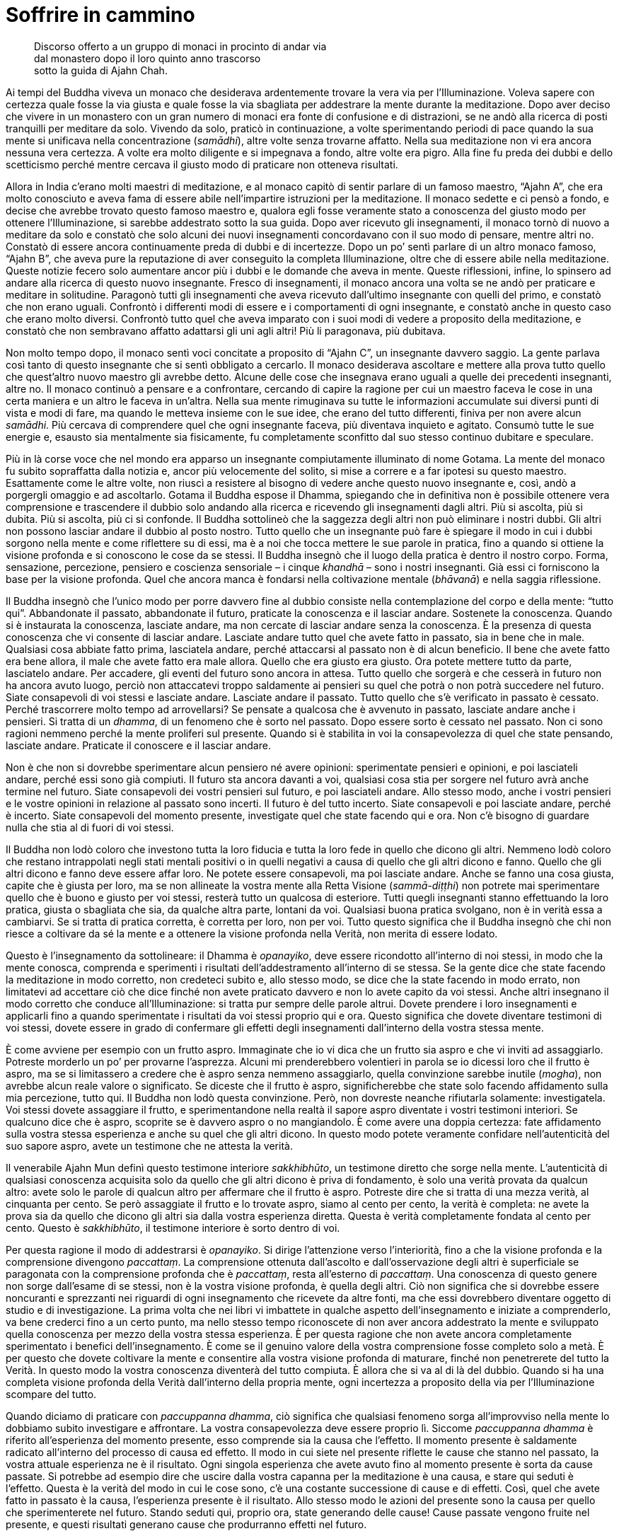 = Soffrire in cammino

____
Discorso offerto a un gruppo di monaci in procinto di andar via +
dal monastero dopo il loro quinto anno trascorso +
sotto la guida di Ajahn Chah.
____

Ai tempi del Buddha viveva un monaco che desiderava ardentemente trovare
la vera via per l’Illuminazione. Voleva sapere con certezza quale fosse
la via giusta e quale fosse la via sbagliata per addestrare la mente
durante la meditazione. Dopo aver deciso che vivere in un monastero con
un gran numero di monaci era fonte di confusione e di distrazioni, se ne
andò alla ricerca di posti tranquilli per meditare da solo. Vivendo da
solo, praticò in continuazione, a volte sperimentando periodi di pace
quando la sua mente si unificava nella concentrazione (_samādhi_), altre
volte senza trovarne affatto. Nella sua meditazione non vi era ancora
nessuna vera certezza. A volte era molto diligente e si impegnava a
fondo, altre volte era pigro. Alla fine fu preda dei dubbi e dello
scetticismo perché mentre cercava il giusto modo di praticare non
otteneva risultati.

Allora in India c’erano molti maestri di meditazione, e al monaco capitò
di sentir parlare di un famoso maestro, “Ajahn A”, che era molto
conosciuto e aveva fama di essere abile nell’impartire istruzioni per la
meditazione. Il monaco sedette e ci pensò a fondo, e decise che avrebbe
trovato questo famoso maestro e, qualora egli fosse veramente stato a
conoscenza del giusto modo per ottenere l’Illuminazione, si sarebbe
addestrato sotto la sua guida. Dopo aver ricevuto gli insegnamenti, il
monaco tornò di nuovo a meditare da solo e constatò che solo alcuni dei
nuovi insegnamenti concordavano con il suo modo di pensare, mentre altri
no. Constatò di essere ancora continuamente preda di dubbi e di
incertezze. Dopo un po’ sentì parlare di un altro monaco famoso, “Ajahn
B”, che aveva pure la reputazione di aver conseguito la completa
Illuminazione, oltre che di essere abile nella meditazione. Queste
notizie fecero solo aumentare ancor più i dubbi e le domande che aveva
in mente. Queste riflessioni, infine, lo spinsero ad andare alla ricerca
di questo nuovo insegnante. Fresco di insegnamenti, il monaco ancora una
volta se ne andò per praticare e meditare in solitudine. Paragonò tutti
gli insegnamenti che aveva ricevuto dall’ultimo insegnante con quelli
del primo, e constatò che non erano uguali. Confrontò i differenti modi
di essere e i comportamenti di ogni insegnante, e constatò anche in
questo caso che erano molto diversi. Confrontò tutto quel che aveva
imparato con i suoi modi di vedere a proposito della meditazione, e
constatò che non sembravano affatto adattarsi gli uni agli altri! Più li
paragonava, più dubitava.

Non molto tempo dopo, il monaco sentì voci concitate a proposito di
“Ajahn C”, un insegnante davvero saggio. La gente parlava così tanto
di questo insegnante che si sentì obbligato a cercarlo. Il monaco
desiderava ascoltare e mettere alla prova tutto quello che quest’altro
nuovo maestro gli avrebbe detto. Alcune delle cose che insegnava erano
uguali a quelle dei precedenti insegnanti, altre no. Il monaco continuò
a pensare e a confrontare, cercando di capire la ragione per cui un
maestro faceva le cose in una certa maniera e un altro le faceva in
un’altra. Nella sua mente rimuginava su tutte le informazioni accumulate
sui diversi punti di vista e modi di fare, ma quando le metteva insieme
con le sue idee, che erano del tutto differenti, finiva per non avere
alcun _samādhi_. Più cercava di comprendere quel che ogni insegnante
faceva, più diventava inquieto e agitato. Consumò tutte le sue energie
e, esausto sia mentalmente sia fisicamente, fu completamente sconfitto
dal suo stesso continuo dubitare e speculare.

Più in là corse voce che nel mondo era apparso un insegnante
compiutamente illuminato di nome Gotama. La mente del monaco fu subito
sopraffatta dalla notizia e, ancor più velocemente del solito, si mise a
correre e a far ipotesi su questo maestro. Esattamente come le altre
volte, non riuscì a resistere al bisogno di vedere anche questo nuovo
insegnante e, così, andò a porgergli omaggio e ad ascoltarlo. Gotama il
Buddha espose il Dhamma, spiegando che in definitiva non è possibile
ottenere vera comprensione e trascendere il dubbio solo andando alla
ricerca e ricevendo gli insegnamenti dagli altri. Più si ascolta, più si
dubita. Più si ascolta, più ci si confonde. Il Buddha sottolineò che la
saggezza degli altri non può eliminare i nostri dubbi. Gli altri non
possono lasciar andare il dubbio al posto nostro. Tutto quello che un
insegnante può fare è spiegare il modo in cui i dubbi sorgono nella
mente e come riflettere su di essi, ma è a noi che tocca mettere le sue
parole in pratica, fino a quando si ottiene la visione profonda e si
conoscono le cose da se stessi. Il Buddha insegnò che il luogo della
pratica è dentro il nostro corpo. Forma, sensazione, percezione,
pensiero e coscienza sensoriale – i cinque _khandhā_ – sono i nostri
insegnanti. Già essi ci forniscono la base per la visione profonda. Quel
che ancora manca è fondarsi nella coltivazione mentale (_bhāvanā_) e
nella saggia riflessione.

Il Buddha insegnò che l’unico modo per porre davvero fine al dubbio
consiste nella contemplazione del corpo e della mente: “tutto qui”.
Abbandonate il passato, abbandonate il futuro, praticate la conoscenza e
il lasciar andare. Sostenete la conoscenza. Quando si è instaurata la
conoscenza, lasciate andare, ma non cercate di lasciar andare senza la
conoscenza. È la presenza di questa conoscenza che vi consente di
lasciar andare. Lasciate andare tutto quel che avete fatto in passato,
sia in bene che in male. Qualsiasi cosa abbiate fatto prima, lasciatela
andare, perché attaccarsi al passato non è di alcun beneficio. Il bene
che avete fatto era bene allora, il male che avete fatto era male
allora. Quello che era giusto era giusto. Ora potete mettere tutto da
parte, lasciatelo andare. Per accadere, gli eventi del futuro sono
ancora in attesa. Tutto quello che sorgerà e che cesserà in futuro non
ha ancora avuto luogo, perciò non attaccatevi troppo saldamente ai
pensieri su quel che potrà o non potrà succedere nel futuro. Siate
consapevoli di voi stessi e lasciate andare. Lasciate andare il passato.
Tutto quello che s’è verificato in passato è cessato. Perché trascorrere
molto tempo ad arrovellarsi? Se pensate a qualcosa che è avvenuto in
passato, lasciate andare anche i pensieri. Si tratta di un _dhamma_, di
un fenomeno che è sorto nel passato. Dopo essere sorto è cessato nel
passato. Non ci sono ragioni nemmeno perché la mente proliferi sul
presente. Quando si è stabilita in voi la consapevolezza di quel che
state pensando, lasciate andare. Praticate il conoscere e il lasciar
andare.

Non è che non si dovrebbe sperimentare alcun pensiero né avere opinioni:
sperimentate pensieri e opinioni, e poi lasciateli andare, perché essi
sono già compiuti. Il futuro sta ancora davanti a voi, qualsiasi cosa
stia per sorgere nel futuro avrà anche termine nel futuro. Siate
consapevoli dei vostri pensieri sul futuro, e poi lasciateli andare.
Allo stesso modo, anche i vostri pensieri e le vostre opinioni in
relazione al passato sono incerti. Il futuro è del tutto incerto. Siate
consapevoli e poi lasciate andare, perché è incerto. Siate consapevoli
del momento presente, investigate quel che state facendo qui e ora. Non
c’è bisogno di guardare nulla che stia al di fuori di voi stessi.

Il Buddha non lodò coloro che investono tutta la loro fiducia e tutta la
loro fede in quello che dicono gli altri. Nemmeno lodò coloro che
restano intrappolati negli stati mentali positivi o in quelli negativi a
causa di quello che gli altri dicono e fanno. Quello che gli altri
dicono e fanno deve essere affar loro. Ne potete essere consapevoli, ma
poi lasciate andare. Anche se fanno una cosa giusta, capite che è giusta
per loro, ma se non allineate la vostra mente alla Retta Visione
(_sammā-diṭṭhi_) non potrete mai sperimentare quello che è buono e
giusto per voi stessi, resterà tutto un qualcosa di esteriore. Tutti
quegli insegnanti stanno effettuando la loro pratica, giusta o sbagliata
che sia, da qualche altra parte, lontani da voi. Qualsiasi buona pratica
svolgano, non è in verità essa a cambiarvi. Se si tratta di pratica
corretta, è corretta per loro, non per voi. Tutto questo significa che
il Buddha insegnò che chi non riesce a coltivare da sé la mente e a
ottenere la visione profonda nella Verità, non merita di essere lodato.

Questo è l’insegnamento da sottolineare: il Dhamma è _opanayiko_, deve
essere ricondotto all’interno di noi stessi, in modo che la mente
conosca, comprenda e sperimenti i risultati dell’addestramento
all’interno di se stessa. Se la gente dice che state facendo la
meditazione in modo corretto, non credeteci subito e, allo stesso modo,
se dice che la state facendo in modo errato, non limitatevi ad accettare
ciò che dice finché non avete praticato davvero e non lo avete capito da
voi stessi. Anche altri insegnano il modo corretto che conduce
all’Illuminazione: si tratta pur sempre delle parole altrui. Dovete
prendere i loro insegnamenti e applicarli fino a quando sperimentate i
risultati da voi stessi proprio qui e ora. Questo significa che dovete
diventare testimoni di voi stessi, dovete essere in grado di confermare
gli effetti degli insegnamenti dall’interno della vostra stessa mente.

È come avviene per esempio con un frutto aspro. Immaginate che io vi
dica che un frutto sia aspro e che vi inviti ad assaggiarlo. Potreste
morderlo un po’ per provarne l’asprezza. Alcuni mi prenderebbero
volentieri in parola se io dicessi loro che il frutto è aspro, ma se si
limitassero a credere che è aspro senza nemmeno assaggiarlo, quella
convinzione sarebbe inutile (_mogha_), non avrebbe alcun reale valore o
significato. Se diceste che il frutto è aspro, significherebbe che state
solo facendo affidamento sulla mia percezione, tutto qui. Il Buddha non
lodò questa convinzione. Però, non dovreste neanche rifiutarla
solamente: investigatela. Voi stessi dovete assaggiare il frutto, e
sperimentandone nella realtà il sapore aspro diventate i vostri
testimoni interiori. Se qualcuno dice che è aspro, scoprite se è davvero
aspro o no mangiandolo. È come avere una doppia certezza: fate
affidamento sulla vostra stessa esperienza e anche su quel che gli altri
dicono. In questo modo potete veramente confidare nell’autenticità del
suo sapore aspro, avete un testimone che ne attesta la verità.

Il venerabile Ajahn Mun definì questo testimone interiore _sakkhibhūto_,
un testimone diretto che sorge nella mente. L’autenticità di qualsiasi
conoscenza acquisita solo da quello che gli altri dicono è priva di
fondamento, è solo una verità provata da qualcun altro: avete solo le
parole di qualcun altro per affermare che il frutto è aspro. Potreste
dire che si tratta di una mezza verità, al cinquanta per cento. Se però
assaggiate il frutto e lo trovate aspro, siamo al cento per cento, la
verità è completa: ne avete la prova sia da quello che dicono gli altri
sia dalla vostra esperienza diretta. Questa è verità completamente
fondata al cento per cento. Questo è _sakkhibhūto_, il testimone
interiore è sorto dentro di voi.

Per questa ragione il modo di addestrarsi è _opanayiko_. Si dirige
l’attenzione verso l’interiorità, fino a che la visione profonda e la
comprensione divengono _paccattaṃ_. La comprensione ottenuta
dall’ascolto e dall’osservazione degli altri è superficiale se
paragonata con la comprensione profonda che è _paccattaṃ_, resta
all’esterno di _paccattaṃ_. Una conoscenza di questo genere non sorge
dall’esame di se stessi, non è la vostra visione profonda, è quella
degli altri. Ciò non significa che si dovrebbe essere noncuranti e
sprezzanti nei riguardi di ogni insegnamento che ricevete da altre
fonti, ma che essi dovrebbero diventare oggetto di studio e di
investigazione. La prima volta che nei libri vi imbattete in qualche
aspetto dell’insegnamento e iniziate a comprenderlo, va bene crederci
fino a un certo punto, ma nello stesso tempo riconoscete di non aver
ancora addestrato la mente e sviluppato quella conoscenza per mezzo
della vostra stessa esperienza. È per questa ragione che non avete
ancora completamente sperimentato i benefici dell’insegnamento. È come
se il genuino valore della vostra comprensione fosse completo solo a
metà. È per questo che dovete coltivare la mente e consentire alla
vostra visione profonda di maturare, finché non penetrerete del tutto la
Verità. In questo modo la vostra conoscenza diventerà del tutto
compiuta. È allora che si va al di là del dubbio. Quando si ha una
completa visione profonda della Verità dall’interno della propria mente,
ogni incertezza a proposito della via per l’Illuminazione scompare del
tutto.

Quando diciamo di praticare con _paccuppanna dhamma_, ciò significa che
qualsiasi fenomeno sorga all’improvviso nella mente lo dobbiamo subito
investigare e affrontare. La vostra consapevolezza deve essere proprio
lì. Siccome _paccuppanna dhamma_ è riferito all’esperienza del momento
presente, esso comprende sia la causa che l’effetto. Il momento presente
è saldamente radicato all’interno del processo di causa ed effetto. Il
modo in cui siete nel presente riflette le cause che stanno nel passato,
la vostra attuale esperienza ne è il risultato. Ogni singola esperienza
che avete avuto fino al momento presente è sorta da cause passate. Si
potrebbe ad esempio dire che uscire dalla vostra capanna per la
meditazione è una causa, e stare qui seduti è l’effetto. Questa è la
verità del modo in cui le cose sono, c’è una costante successione di
cause e di effetti. Così, quel che avete fatto in passato è la causa,
l’esperienza presente è il risultato. Allo stesso modo le azioni del
presente sono la causa per quello che sperimenterete nel futuro. Stando
seduti qui, proprio ora, state generando delle cause! Cause passate
vengono fruite nel presente, e questi risultati generano cause che
produrranno effetti nel futuro.

Quello che il Buddha comprese fu che si deve abbandonare sia il passato
sia il futuro. Quando diciamo “abbandonare”, ciò non significa che
dovete letteralmente sbarazzarvene. Abbandonare significa focalizzare la
vostra consapevolezza e la vostra visione profonda proprio su questo
punto qui, ora, nel momento presente. Proprio qui si saldano assieme
passato e futuro. Il presente è sia il risultato del passato sia la
causa di quel che si trova più avanti, nel futuro. Dovreste perciò
abbandonare tanto la causa quanto l’effetto, e semplicemente dimorare
nel momento presente. Diciamo di abbandonarli, ma si tratta solo di
parole utilizzate per descrivere il modo di addestrare la mente. Sebbene
possiate lasciar andare il vostro attaccamento e abbandonare il passato
e il futuro, il naturale processo di causa ed effetto resta. Lo si
potrebbe definire come un punto a mezza strada, fa già parte del
processo di causa ed effetto. Il Buddha insegnò a osservare il momento
presente, nel quale si vede il continuo processo del sorgere e dello
svanire, seguito da ulteriore sorgere e svanire.

Qualsiasi cosa sorga nel momento presente è impermanente. Lo dico
spesso, ma la maggior parte delle persone non presta molta attenzione.
Sono riluttanti a usare questo semplice e piccolo insegnamento. Tutto
quel che è soggetto a sorgere è impermanente. È incerto. Questo è
veramente il modo più facile e in assoluto il meno complicato per
riflettere sulla Verità. Se non meditate su questo insegnamento, quando
le cose iniziano effettivamente a mostrarsi come incerte e mutevoli, non
sapete come rispondere con saggezza e avete la tendenza ad alterarvi e
agitarvi. Proprio l’investigazione di questa impermanenza vi conduce
alla visione profonda e alla comprensione di quello che è permanente.
Contemplando quel che è incerto, vedete ciò che è certo. Questo è il
modo in cui dovete spiegarlo per far capire alla gente la Verità. Però
c’è la tendenza a non capire e a trascorrere la maggior parte del tempo
smarriti, correndo di qua e di là. Se volete davvero sperimentare la
pace vera, dovete condurre la mente al punto in cui essa diviene del
tutto consapevole del momento presente. Che lì, nella mente, sorga
felicità o sofferenza, insegnate a voi stessi che si tratta di cose
transitorie. La parte della mente la quale rammemora che felicità e
sofferenza sono impermanenti è la saggezza del Buddha che sta dentro
ognuno di voi. Colui che riconosce l’incertezza dei fenomeni è il Dhamma
che sta dentro di voi.

Ciò che è Dhamma è il Buddha, ma la maggior parte delle persone non lo
capisce. Vedono il Dhamma là fuori, da qualche parte, come qualcosa di
esteriore, e il Buddha qui, come un’altra cosa. Se l’occhio della mente
vede tutti i fenomeni condizionati come incerti, allora tutti i problemi
che sorgono dall’attaccarsi alle cose e dall’attribuire a esse
un’importanza eccessiva scompariranno. In qualsiasi modo la guardiate,
questa Verità intrinseca è l’unica cosa davvero certa. Quando lo capite,
la mente invece di aggrapparsi e di attaccarsi, lascia andare. La causa
del problema – l’attaccamento – scompare, facendo sì che la mente
penetri la Verità e si fonda con il Dhamma. Non c’è niente di più
elevato o di più profondo da cercare che non sia la realizzazione di
questa Verità. In questo modo il Dhamma è uguale al Buddha, il Buddha è
uguale al Dhamma.

Questo insegnamento che tutti i fenomeni condizionati sono incerti e
soggetti al cambiamento è il Dhamma. Il Dhamma è l’essenza del Buddha,
non è nient’altro. Lo scopo della coltivazione della consapevolezza per
mezzo della continua recitazione di _Buddho_, _Buddho_ – “Colui che
Conosce” – è vedere questa Verità. Quando la mente si unifica per mezzo
della recitazione di _Buddho_ viene supportato lo sviluppo della visione
profonda nelle Tre Caratteristiche dell’impermanenza (_aniccā_), della
sofferenza (_dukkha_) e del non-sé (_anattā_), e il chiarore della
consapevolezza conduce a vedere le cose come incerte e mutevoli. Se
vedete con chiarezza e direttamente, la mente lascia andare. Perciò,
quando sperimentate un qualsiasi genere di felicità, sapete che è
incerta, e quando sperimentate un qualsiasi genere di sofferenza, sapete
che è incerta allo stesso modo. Se andate a vivere da qualche parte
sperando che sarà meglio di dove già vi trovate, ricordate che non è
sicuro che troviate davvero quello che state cercando. Se pensate che la
cosa migliore sia stare qui, di nuovo, non è sicuro. Proprio questo è il
punto. Con la visione profonda, vedete che tutto è incerto, e perciò
ovunque andiate a praticare non dovrete soffrire. Quando volete stare
qui, ci state. Quando volete andare da qualche altra parte, andate senza
crearvi problemi. Ha termine tutto quel dubitare e vacillare a proposito
di cosa sia giusto fare. È il modo di addestrarsi fissando la
consapevolezza unicamente sul momento presente che pone fine ai dubbi.

Non preoccupatevi perciò del passato o del futuro. Il passato è già
cessato. Qualsiasi cosa sia avvenuta in passato ha già avuto luogo, è
andata, finita. Qualsiasi cosa stia per sorgere nel futuro finirà pure
nel futuro, lasciate andare anche questo. Perché preoccuparsene?
Osservate i fenomeni (_dhamma_) che sorgono nel momento presente e
notate come sono mutevoli e inaffidabili. Quando _Buddho_ maturerà e
penetrerà più a fondo, otterrete una più profonda consapevolezza
dell’essenziale Verità che tutti i fenomeni condizionati sono per natura
impermanenti. È qui che la visione profonda diviene più intensa e
consente alla stabilità e alla tranquillità del _samādhi_ di rafforzarsi
e diventare più raffinata.

_Samādhi_ significa mente ferma e stabile, o mente calma. Ce ne sono due
tipi. Un tipo di calma proviene dalla pratica effettuata in un luogo
tranquillo, dove non ci sono immagini, suoni o altri impatti sensoriali
a disturbarvi. La mente che ha questo tipo di calma non è ancora libera
dalle contaminazioni (_kilesa_).footnote:[_kilesa._ Contaminazione;
inquinante mentale; fattore mentale che oscura e contamina la mente.] Le
contaminazioni sovrastano ancora la mente, ma quando c’è calma durante
il _samādhi_ sono sopite. È come l’acqua stagnante, che è
momentaneamente limpida quando tutto lo sporco e le particelle di
polvere si sono assestate sul fondo. Fino a quando i sedimenti non
vengono smossi, l’acqua resta limpida, ma appena qualcosa la smuove, lo
sporco torna su e l’acqua diventa di nuovo torbida. A voi succede
proprio la stessa cosa. Quando sentite un suono, vedete un’immagine
oppure la mente viene toccata da uno stato mentale, una reazione di
rifiuto rannuvola la mente. Se l’avversione non viene stimolata vi
sentite a vostro agio. Quel sentirsi a proprio agio proviene però
dall’attaccamento e dalle contaminazioni, non dalla saggezza.

Supponiamo ad esempio che vogliate questo registratore. Finché il
desiderio resta inesaudito vi sentite insoddisfatti. Ovviamente, quando
andate fuori a cercarne uno per voi e lo trovate, vi sentite contenti e
soddisfatti, o no? Qualora vi attaccaste alla sensazione di
soddisfazione che è sorta in quanto siete riusciti a ottenere un
registratore, in realtà stareste creando le condizioni per una futura
sofferenza. Creereste condizioni per una futura sofferenza senza esserne
consapevoli. Ciò avviene perché la vostra sensazione di soddisfazione
dipende dal fatto che otteniate un registratore e così, finché non ne
avete uno, sperimentate della sofferenza. Quando acquistate un
registratore siete contenti e soddisfatti. Se però un ladro ve lo
rubasse, quella sensazione di soddisfazione sparirebbe insieme al
registratore, e voi cadreste di nuovo in uno stato di sofferenza. Così
è. Senza un registratore soffrite. Con un registratore siete felici, ma
se per una qualche ragione lo perdete, diventate tristi nuovamente. Va
sempre in questo modo. Questo è ciò che si intende con un _samādhi_ che
dipende da condizioni esterne tranquille. È incerto, come la felicità
sperimentata quando ottenete quel che volete. Quando alla fine avete il
registratore che cercavate, vi sentite benissimo. Qual è però la vera
causa di quella sensazione piacevole? Sorge perché il vostro desiderio è
stato soddisfatto. Questo è tutto. È tanto profonda quanto la felicità
che può raggiungere. È una felicità condizionata dalle contaminazioni
che controllano la mente. Di questo non siete nemmeno consapevoli. In
qualsiasi momento può arrivare qualcuno che vi ruba il registratore e vi
fa ricadere nella sofferenza.

Questo tipo di _samādhi_ vi garantisce perciò solo una serenità
temporanea. Dovete contemplare la natura della calma che sorge dalla
meditazione di tranquillità (_samatha_)footnote:[_samatha._ Calma
concentrata, tranquillità.] per capire del tutto la verità della
questione. Quel registratore che ottenete o qualsiasi altra cosa
possediate è destinata a deteriorarsi, a disgregarsi e infine a
scomparire. Avete qualcosa da perdere perché avete ottenuto un
registratore. Se non possedete un registratore, non lo potete perdere.
Nascita e morte sono la stessa cosa. Siccome c’è stata una nascita ci
deve essere l’esperienza della morte. Se non nasce nulla, non c’è nulla
che muore. Tutta quella gente che muore, deve pur essere nata, chi non
nasce non deve morire. Così stanno le cose. Essere in grado di
riflettere in questo modo significa che appena acquistate quel
registratore siete consapevoli della sua impermanenza: un giorno si
romperà o verrà rubato, e alla fine dovrà inevitabilmente cadere a pezzi
e disintegrarsi del tutto. Vedete la verità con saggezza, e comprendete
che la vera natura di quel registratore è impermanente. Se il
registratore si rompe o viene rubato davvero, si tratta solo di
manifestazioni dell’impermanenza. Se riuscite a vedere le cose nel modo
corretto, sarete in grado di usare il registratore senza soffrire.

Potete paragonare tutto questo a quando nella vita laica si avviano
degli affari. Se all’inizio avete bisogno di un prestito dalla banca per
cominciare l’attività, iniziate subito a sentirvi tesi. Soffrite perché
volete i soldi di qualcun altro. Cercare denaro è sia difficile sia
faticoso e così soffrite fino a quando riuscite a racimolarne un po’. Il
giorno che riuscite a ottenere il prestito dalla banca vi sembra
ovviamente di toccare la luna, ma quest’euforia non dura che poche ore,
perché in pochissimo tempo gli interessi sul prestito iniziano a
mangiarsi tutti i vostri guadagni. Con la stessa velocità di quando si
alza un dito, ecco che i vostri soldi sono drenati verso la banca per il
pagamento degli interessi. Non riuscite neanche a crederci! Ed eccovi
lì, seduti, a soffrire di nuovo. Riuscite a capirlo? Perché succede
questo? Quando non avevate denaro, soffrivate. Quando alla fine ne avete
ricevuto un po’ pensate che i vostri problemi siano finiti, ma subito
gli interessi iniziano a mangiarsi i vostri fondi e voi soffrite ancora
di più. Così è.

Il Buddha insegnò che per praticare con queste cose bisogna osservare il
momento presente, e sviluppare la visione profonda nella natura
transitoria del corpo e della mente per vedere la Verità del Dhamma: che
i fenomeni condizionati semplicemente sorgono e svaniscono, nulla di
più. È la natura del corpo e della mente a essere in questo modo, e per
queste ragioni non bisogna attaccarsi o aggrapparsi con saldezza a essi.
Se si ha visione profonda dentro queste cose, il risultato è che sorge
la pace. Questa è una pace che proviene dal lasciar andare le
contaminazioni, sorge assieme al sorgere della saggezza. Che cosa causa
il sorgere della saggezza? Essa proviene dalla contemplazione delle Tre
Caratteristiche dell’impermanenza, della sofferenza e del non-sé, e ciò
conduce alla visione profonda nella Verità del modo in cui sono le cose.
Dovete vedere nella vostra mente la Verità con chiarezza e
inequivocabilmente. È l’unica maniera per ottenere davvero la saggezza.
Ci deve essere chiara visione continuamente. Vedete da voi stessi che
tutti gli oggetti mentali e gli stati mentali (_ārammaṇa_) che sorgono
nella coscienza svaniscono, e che dopo questa cessazione ne sorgono
altri. Dopo questo ulteriore sorgere c’è ulteriore cessazione. Se ancora
avete degli attaccamenti, la sofferenza deve sorgere di momento in
momento. Se invece state lasciando andare, non create alcuna sofferenza.
La mente che vede con chiarezza l’impermanenza dei fenomeni, questo
s’intende con _sakkhibhūto_, il testimone interiore. La mente è così
saldamente assorta nella contemplazione che la visione profonda si
sostiene da sé. È per questo che tutti gli insegnamenti e tutta la
saggezza che ricevete dagli altri possono essere accettati solo come
verità parziali.

Una volta il Buddha tenne un discorso a un gruppo di monaci e poi chiese
al venerabile Sāriputta, che stava ascoltando: « Sāriputta, credi a
quello che ti ho insegnato? » E Sāriputta: « Non ci credo ancora,
_bhante_. »footnote:[_bhante._ Epiteto, “venerabile signore”; viene
spesso utilizzato quando ci si rivolge a un monaco buddhista.] Il Buddha
fu soddisfatto di questa risposta e continuò: « Bene, Sāriputta. Non
dovresti credere con troppa facilità ad alcun insegnamento degli altri.
Un saggio deve contemplare tutto quello che sente con accuratezza prima
di accettarlo completamente. Prima di tutto dovresti portare con te
questo insegnamento e contemplarlo. » Sebbene avesse ricevuto un
insegnamento dal Buddha stesso, il venerabile Sāriputta non credette
immediatamente a ogni parola. Faceva attenzione al retto modo di
addestrare la sua mente, portava gli insegnamenti con sé al fine di
investigarli ulteriormente. L’Insegnamento lo avrebbe accettato se, dopo
aver riflettuto sulla spiegazione della Verità offerta dal Buddha,
avesse constatato che essa stimolava il sorgere della saggezza e che la
visione profonda rasserenava la sua mente e la unificava con il Dhamma,
con la Verità. La comprensione che sorgeva doveva far sì che il Dhamma
si fissasse nella sua mente. Doveva accordarsi con la Verità del modo in
cui le cose sono. Il Buddha insegnò ai suoi discepoli ad accettare un
elemento di Dhamma solo se vedevano che esso – in base all’esperienza e
alla comprensione sia propria che altrui, e in linea con il modo in cui
sono realmente le cose – non poteva essere messo in dubbio.

Alla fine l’importante è solo investigare la Verità. Non c’è bisogno di
guardare molto lontano, basta osservare che cosa sta avvenendo nel
momento presente. Osservate che cosa sta succedendo nella vostra mente.
Lasciate andare il passato. Lasciate andare il futuro. Siate consapevoli
solo del momento presente, e la saggezza sorgerà dall’investigazione e
dal vedere con chiarezza le caratteristiche dell’impermanenza, della
sofferenza e del non-sé. Se state camminando vedete che è impermanente,
se state seduti vedete che è impermanente, se siete distesi vedete che è
impermanente: qualsiasi cosa stiate facendo, queste caratteristiche si
manifestano in continuazione, perché questo è il modo in cui le cose
sono. Non cambia mai. Se coltivate la visione profonda fino a quando la
vostra visione delle cose è completamente e incrollabilmente in linea
con questa Verità, sarete a vostro agio con il mondo.

Porterà davvero serenità andare a vivere lassù, da qualche parte da soli
sulle montagne? Si tratta di un tipo di pace soltanto temporanea. Quando
sperimenterete più volte la fame e il corpo sentirà la mancanza del
nutrimento al quale è abituato, inizierete a stancarvi pure di questa
esperienza. Il corpo urlerà reclamando le sue vitamine, ma la gente che
vive sulle montagne e che vi offre il cibo in elemosina non sa poi molto
della giusta quantità di vitamine necessaria per una dieta equilibrata.
Probabilmente alla fine scenderete dalle montagne e tornerete qui in
monastero. Se vivrete a Bangkok forse vi lamenterete che la gente offre
troppo cibo e che starci è un peso, che comporta un sacco di fastidi, e
magari deciderete che è meglio andare a vivere in solitudine da qualche
parte nella foresta. In verità siete piuttosto sciocchi se pensate che
vivere da soli vi procuri sofferenza. Se pensate che vivere in una
comunità con tanta gente significhi molta sofferenza, siete ugualmente
sciocchi. È come lo sterco di gallina. Se state camminando per conto
vostro e avete con voi dello sterco di gallina, puzza. Se c’è un gruppo
di persone che se ne va in giro con dello sterco di gallina, puzza
ugualmente. Continuare a trascinarsi dietro ciò che è marcio e putrido
può diventare un’abitudine. Questo avviene perché avete ancora errata
visione. Chi però ha Retta Visione, sebbene possa avere assolutamente
ragione quando pensa che vivere in una grande comunità non dia molta
serenità, potrebbe essere comunque in grado di ricavare molta saggezza
dalla sua esperienza.

Per quanto mi concerne, insegnare a un gran numero di monaci, monache e
laici è stato fonte di saggezza. In passato erano pochi i monaci che
vivevano con me. Quando però iniziarono a venirmi a trovare più laici e
la comunità di monaci e monache crebbe, fui esposto a molti più problemi
perché ognuno aveva i propri pensieri, le proprie opinioni ed
esperienze. La mia pazienza, la mia sopportazione e la mia tolleranza
maturarono e si rafforzarono come se fossero condotte fino ai loro
stessi limiti. Se continuate a riflettere, tutte le esperienze di questo
genere vi possono essere di beneficio, ma se non comprendete la Verità
del modo in cui sono le cose, all’inizio potreste pensare che è meglio
vivere da soli. Poi, dopo un po’, potreste annoiarvi e pensare che è
meglio vivere in una grande comunità. Oppure, ritenere che l’ideale sia
stare in un posto nel quale viene offerto solo poco cibo. Potreste anche
decidere che la cosa migliore di tutte sia avere a disposizione cibo in
abbondanza e che poco cibo non vada bene affatto, o anche cambiare idea
di nuovo e arrivare alla conclusione che troppo cibo è una brutta cosa.
Alla fine, la maggior parte della gente non fa altro che restare
intrappolata in punti di vista e opinioni perché non ha abbastanza
saggezza per decidere da sé.

Cercate perciò di vedere l’incertezza delle cose. Se vi trovate in una
grande comunità, è incerto. Se state vivendo con poche persone, anche
questa non è una cosa sicura. Non attaccatevi, non aggrappatevi a
opinioni riguardanti il modo in cui sono le cose. Sforzatevi di essere
consapevoli del momento presente. Investigate il corpo, penetrando
all’interno di esso sempre più in profondità. Il Buddha insegnò ai
monaci e alle monache a trovare un posto nel quale si sarebbero sentiti
a proprio agio. E lì, dove il cibo è idoneo, dove si può stare in
compagnia di amici spirituali praticanti
(_kalyāṇamitta_)footnote:[_kalyāṇamitta._ Amico spirituale, maestro che
consiglia o insegna il Dhamma.] e alloggiare adeguatamente, vivere e
addestrarsi. Però, è in realtà difficile trovare un posto nel quale
tutte queste cose si realizzino e si adattino alle nostre necessità.
Così, nel contempo, Egli insegnò che ovunque si vada a vivere è
possibile andare incontro a disagi e dover tollerare cose che non ci
piacciono. Ad esempio, quanto è confortevole questo monastero? Se i
laici lo rendessero veramente confortevole, a cosa somiglierebbe? Se
tutti i giorni fossero al vostro servizio per portarvi bevande calde o
fresche a seconda dei vostri desideri, e anche tutti i dolciumi che
riuscite a mangiare. Se fossero sempre gentili e vi lodassero in
continuazione, dicendo solo e sempre cose belle. È questo che significa
avere un buon sostegno da parte dei laici, vero? Ad alcuni monaci e ad
alcune monache piace che così vadano le cose: « I laici sono davvero
magnifici, qui ci si sente a proprio agio e si sta veramente bene. » In
pochissimo tempo tutto l’addestramento alla consapevolezza e alla
visione profonda morirebbe. È così che succede.

Quel che è veramente confortevole e adatto alla meditazione può
significare cose differenti per persone diverse, ma quando sapete come
rendere la vostra mente soddisfatta di quel che avete, allora ovunque
andiate siete a vostro agio. Se dovete stare da qualche parte che forse
non corrisponde al luogo che preferite, sapete comunque come esserne
soddisfatti perché è lì che vi addestrate. Se arriva il momento di
andare da qualche altra parte, allora siete contenti di andare. Non
avete alcuna preoccupazione per queste cose esteriori. Se non si sa
molto, le cose possono essere difficili. Se si sa troppo, anche questo
può farvi soffrire molto. Tutto può essere fonte di disagio e di
sofferenza. Finché non avrete visione profonda sarete continuamente
catturati dagli stati mentali di soddisfazione e di insoddisfazione
causati dalle condizioni attorno a voi, e potenzialmente ogni minima
cosa potrà causarvi sofferenza. Ovunque andiate, il significato
dell’insegnamento del Buddha resta corretto, ma è il Dhamma che sta
nella vostra mente a non essere ancora corretto. Dove andrete mai per
trovare le condizioni giuste per praticare? Forse questo o quel monaco
ha capito bene e lavora davvero sodo con la pratica di meditazione, e
appena il pasto è terminato si affretta ad andarsene a meditare. Tutto
quel che fa è praticare per sviluppare il _samādhi_. Si impegna
veramente e con serietà. O forse non così tanto. Non è possibile saperlo
davvero. Se praticate sinceramente e con tutto il cuore, è certo che
raggiungerete la pace mentale. Se gli altri addestrano se stessi
realmente con dedizione e sincerità, perché non sono ancora sereni? Qui
sta la verità della questione. Alla fine, il fatto che non siano sereni
mostra che dopo tutto non praticano poi tanto seriamente.

Quando riflettiamo sull’addestramento nel _samādhi_, è importante
comprendere che virtù (_sīla_), concentrazione (_samādhi_) e saggezza
(_paññā_) sono tutte quante le radici essenziali che supportano il
tutto. Si sostengono a vicenda, e ognuna di esse gioca un ruolo
indispensabile. Sono strumenti necessari per il progresso della
meditazione, ma spetta a ognuno di noi individuare l’abile modo di usare
questi strumenti. Chi ha molta saggezza può ottenere facilmente la
visione profonda. Altri che hanno poca saggezza possono ottenere la
visione profonda con difficoltà. Quelli che di saggezza non ne hanno
affatto non otterranno alcuna visione profonda. Due persone diverse
potrebbero coltivare la mente nello stesso modo, che però riescano o
meno a ottenere la visione profonda nel Dhamma dipende dalla quantità di
saggezza di ognuno di loro. Se andate a osservare maestri diversi e ad
addestrarvi con loro, dovete usare la saggezza per collocare nella
giusta prospettiva quel che vedete. Com’è che fa questo _ajahn_? Qual è
il modo di insegnare di quell’altro _ajahn_? Li osservate da vicino, ma
questo è tutto, non si va oltre. Si tratta solo di osservare in
superficie comportamenti e modi di fare le cose. Se osservate solo a
questo livello non smetterete mai di dubitare. Perché quell’insegnante
fa così? Perché questo insegnante fa cosà? Se in quel monastero
l’insegnante tiene molti discorsi di Dhamma, perché in questo monastero
ne offre così pochi? In quell’altro monastero ancora l’insegnante
addirittura non tiene alcun discorso! Se la mente prolifera senza fine
in paragoni e ipotesi sui vari maestri è solo follia. Finite unicamente
per invischiarvi in un gran pasticcio. Dovete rivolgere la vostra
attenzione verso l’interiorità e coltivare la mente da voi stessi. La
cosa corretta da fare è focalizzarsi interiormente proprio sul vostro
addestramento, perché è così che si sviluppa la Retta Pratica
(_sammā-paṭipadā_). Osservate i vari maestri e imparate dai loro esempi,
ma poi dovete farlo da voi. Se contemplate a questo livello più sottile,
tutti i dubbi cesseranno.

C’era un monaco anziano che non trascorreva molto tempo a pensare e a
riflettere sulle cose. Non attribuiva molta importanza ai pensieri sul
passato o sul futuro perché non intendeva consentire alla sua attenzione
di allontanarsi dalla mente stessa. Osservava intensamente quello che
sorgeva nella sua consapevolezza nel momento presente. Osservando gli
atteggiamenti mutevoli e le differenti reazioni della mente a quel che
sperimentava, non attribuiva importanza né agli uni né alle altre, e
ripeteva a se stesso questo insegnamento: « È incerto. » « Non è una
cosa sicura. » Potete insegnare a voi stessi a vedere l’impermanenza in
questa maniera, non ci vorrà molto prima che otteniate la visione
profonda nel Dhamma.

Non è infatti necessario correre dietro alle proliferazioni mentali. Ci
si muove all’interno di un circuito chiuso, si gira in tondo. La mente
lavora in questo modo. È _saṃsāra-vaṭṭa_, il ciclo senza fine della
nascita e della morte. La mente ne è completamente avvolta. Se cercaste
di inseguire la mente mentre gira in tondo, ce la fareste a
raggiungerla? Si muove così velocemente! Riuscireste anche solo a stare
al passo con essa? Provate a rincorrerla e vedete cosa succede. Quel che
dovete fare è restare fermi in un punto, e lasciare che la mente giri
per conto suo in questo circuito. Immaginate che la mente sia un
bambolotto meccanico in grado di andarsene in giro. Se iniziasse a
correre sempre di più fino a raggiungere la massima velocità, non
sareste in grado di correre tanto da stare al passo. In realtà, però,
non c’è bisogno di correre da nessuna parte. Potete limitarvi a restare
fermi in un posto e lasciare che sia il bambolotto a correre. Se restate
fermi al centro del circuito senza corrergli dietro, riuscite a vedere
il bambolotto tutte le volte che vi supera e completa un giro. Se
infatti tentate di corrergli dietro, quanto più cercate di inseguirlo e
di acchiapparlo, tanto più sarà in grado di schivarvi.

Per quanto concerne il _tudong_, incoraggio e nello stesso tempo
scoraggio i monaci ad andarci. Se il praticante ha già un po’ di
saggezza sul modo di addestrarsi, allora non ci sono problemi. Un monaco
che conoscevo non considerava necessario andare in _tudong_ nella
foresta, non pensava che il _tudong_ implicasse viaggiare in un qualche
posto. Dopo averci pensato, decise di restare ad addestrarsi in
monastero, facendo voto di intraprendere tre delle pratiche _dhutaṅga_ e
di mantenerle rigorosamente senza andare da nessuna parte. Sentiva che
non era necessario stancarsi camminando a lungo, portandosi a tracolla
il peso della sua ciotola, delle vesti e delle altre cose
indispensabili. Anche la sua scelta era giusta. Se però il desiderio di
vagare per colline e foreste in _tudong_ è forte, non la si trova molto
soddisfacente. Alla fine, se si ha chiara percezione della Verità delle
cose, basta ascoltare una parola d’insegnamento ed essa vi condurrà a
una penetrante visione profonda.

Posso offrirvi un altro esempio. Un giovane novizio che ho incontrato
una volta voleva praticare del tutto solo in un luogo di cremazione.
Siccome era poco più di un bambino, un adolescente appena, ero piuttosto
preoccupato del suo benessere e lo tenevo d’occhio per vedere come
andavano le cose. La mattina seguente sarebbe andato a fare la questua e
poi avrebbe portato lì il suo cibo, dove avrebbe consumato il suo pasto
in solitudine, attorniato dalle fosse in cui erano stati sepolti i
cadaveri che non erano stati arsi. Tutte le notti avrebbe dormito
completamente solo accanto ai resti dei defunti. Dopo essere stato nelle
vicinanze per circa una settimana, sono andato a controllare e a vedere
di persona come stava. Dall’esterno pareva essere a proprio agio. Gli
chiesi: « Allora non hai paura a stare qui? » « No, non ne ho », mi
rispose. « Com’è che non hai paura? » « Mi sembra improbabile che qui ci
sia qualcosa di cui avere paura. » Tutto quello di cui c’era bisogno era
questa semplice riflessione, e la mente smetteva di proliferare. Quel
novizio non aveva bisogno di pensare a cose che gli avrebbero solo
complicato la vita. Aveva una “cura” immediata. La sua paura svanì.
Dovreste cercare di meditare in questo modo.

Dico che qualsiasi cosa stiate facendo, se sostenete la consapevolezza
senza arrendervi, in piedi, camminando, che arriviate o che ve ne
andiate, il vostro _samādhi_ non degraderà. Non regredirà. Se c’è troppo
cibo dite che è sofferenza, che è solo un fastidio. Come mai tutta
questa agitazione? Se ce n’è troppo, prendetene solo un po’ e lasciate
il resto a qualcun altro. Perché lo fate diventare un problema così
grande? Questo non porta serenità. Cos’è che non porta serenità?
Prendetene una piccola porzione e date via il resto. Se però siete
attaccati al cibo e vi sentite male a rinunciare in favore degli altri,
allora è ovvio che trovate difficili le cose. Se siete esigenti e volete
mangiare un po’ di questo e un po’ di quello, ma non tanto di
quell’altro ancora, vedrete che alla fine avrete preso così tanto cibo
da riempire la ciotola fino al punto che nulla più avrà comunque un buon
sapore. E così vi succede di attaccarvi all’opinione che è una
distrazione e un problema quando viene offerto molto cibo. Perché essere
distratti e agitati? Siete voi a consentire a voi stessi di agitarvi per
il cibo. Forse che il cibo stesso si distrae e si agita? È ridicolo. Vi
state agitando tutti per nulla.

Quando c’è molta gente che viene in monastero, dite che è un disturbo.
Dov’è il disturbo? In realtà, se la routine quotidiana e l’addestramento
abituale vengono rispettati, è piuttosto semplice. Non dovete farne un
grosso problema: andate a fare la questua, tornate indietro e mangiate,
svolgete tutte le attività e le faccende che è necessario sbrigare
addestrando voi stessi con consapevolezza, e andate avanti. Fate in modo
di essere certi di non tralasciare qualche aspetto della routine
monastica. Quando recitate i canti della sera, la coltivazione della
consapevolezza viene davvero meno? Se il solo eseguire i canti del
mattino e quelli della sera fa andare in pezzi la vostra meditazione,
questo significa che, comunque, non avete proprio imparato a meditare.
Prostrarsi, cantare le lodi del Buddha, del Dhamma e del Saṅgha durante
gli incontri giornalieri, come pure qualsiasi altra cosa facciate, sono
tutte quante attività estremamente salutari. Come possono essere la
causa della degenerazione del vostro _samādhi_? Se pensate che andare
agli incontri giornalieri sia una distrazione, questa cosa osservatela
di nuovo. Non sono gli incontri a rappresentare una distrazione e a
essere sgradevoli, siete voi. Se consentite a pensieri non salutari di
agitarvi, allora tutto diventa una distrazione e una cosa sgradevole.
Anche se non andate agli incontri, finirete comunque per essere
distratti e agitati.

Dovete imparare come riflettere con saggezza e come conservare uno stato
mentale salutare. Tutti vengono catturati da questi stati mentali di
confusione e di agitazione, soprattutto chi ha cominciato da poco
l’addestramento. Quello che in realtà avviene, è che permettete alla
vostra mente di uscire all’esterno, di interferire con tutte queste cose
e di agitarsi. Quando venite ad addestrarvi in una comunità monastica,
limitatevi a prendere la decisione di restarci e di continuare a
praticare. Se gli altri si addestrano nel modo giusto o nel modo
sbagliato è affar loro. Continuate a impegnarvi nell’addestramento,
seguite i parametri monastici e aiutatevi reciprocamente con consigli
utili. Tutti coloro che non sono contenti di addestrarsi qui sono liberi
di andare altrove. Se volete restare qui, andate avanti e continuate a
praticare.

Sulla comunità ha un effetto estremamente benefico il fatto che nel
gruppo ci sia un monaco riservato e che si addestra con saldezza. Gli
altri monaci che gli stanno intorno inizieranno a notarlo e a prendere
esempio dal suo buon comportamento. Lo osserveranno e si chiederanno
come riesca a conservare una sensazione di benessere e di serenità
mentre si addestra alla consapevolezza. Il buon esempio offerto da quel
monaco è una delle cose più benefiche che egli possa fare per gli altri.
I giovani componenti della comunità monastica, addestrandosi con una
routine giornaliera e continuando a osservare le regole sul modo in cui
vanno fatte le cose, devono seguire la guida dei monaci più anziani e
continuare a impegnarsi nella routine. Quale che sia l’attività che
state svolgendo, quando è tempo di interromperla, interrompetela. Dite
cose appropriate e utili, e addestrate voi stessi ad astenervi da parole
inappropriate e dannose. Non consentite a questo genere di parole di
sgusciare fuori. Non c’è bisogno di prendere una gran quantità di cibo
al momento del pasto. Prendete solo poche cose e lasciate il resto.
Quando vedete che c’è molto cibo, la tendenza è a indulgere e cominciare
a scegliere un po’ di questo e a provare un po’ di quello, e così si
finisce col mangiare tutto quello che è stato offerto. « _Ajahn_, per
favore prendi un po’ di questo. » « Per favore, venerabile, prendi un
po’ di quello. » Quando sentite che vi invitano in questo modo, se non
state attenti la mente si agiterà. La cosa da fare è lasciar andare.
Perché farsi coinvolgere? Voi pensate che sia il cibo ad agitarvi, ma la
vera radice del problema sta nel fatto che lasciate uscire la mente
all’esterno e che essa resta invischiata nel cibo. Se riuscite a
riflettere e a capirlo, ciò dovrebbe semplificarvi molto la vita. Il
problema è che non avete sufficiente saggezza. Non avete sufficiente
visione profonda per vedere come funziona il processo di causa ed
effetto.

In realtà, quando in passato capitava che fossi in cammino, se era
indispensabile ero pronto a fermarmi nel monastero di un villaggio o di
una città.footnote:[In genere in Thailandia i monaci che vivono nel
monastero di un villaggio o di una città trascorrono più tempo studiando
la lingua pāli e i testi buddhisti piuttosto che addestrandosi nelle
regole della disciplina o nella meditazione, che sono invece più
praticate nella Tradizione della Foresta.] Durante i vostri viaggi,
quando siete soli e dovete attraversare varie comunità monastiche con
differenti standard di addestramento e di disciplina, recitate questi
versi sia per protezione sia come guida per la riflessione: _suddhi
asuddhi paccattaṃ_, la purezza o la non purezza della propria virtù
ognuno la conosce da sé. Potreste finire per dover fare affidamento
unicamente sulla vostra stessa integrità.

Quando state viaggiando in posti nei quali non siete mai stati in
precedenza, potreste trovarvi nella necessità di scegliere dove
trascorrere la notte. Il Buddha insegnò che i monaci e le monache
dovrebbero vivere in luoghi sereni. Perciò, basandovi su quel che avete
a disposizione, dovreste cercare un posto tranquillo per restarvi e
meditare. Se non riuscite a trovare un posto davvero tranquillo, potete,
in seconda istanza, almeno trovarne uno nel quale siate in grado di
essere sereni interiormente. Se per un qualche motivo è necessario
rimanere in un posto, dovete imparare come viverci serenamente, senza
consentire alla brama (_taṇhā_) di sopraffare la mente. Se poi decidete
di andarvene da quel monastero o da quella foresta, non andatevene per
brama. Allo stesso modo, se restate da qualche parte, non restate per
brama. Comprendete ciò che motiva i vostri pensieri e le vostre azioni.
È vero che il Buddha raccomandò ai monaci di condurre uno stile di vita
e di vivere in situazioni che favoriscano la tranquillità e che siano
adatte alla meditazione. Come affronterete le situazioni in cui un posto
tranquillo non riuscite a trovarlo? Alla fine tutto questo potrebbe solo
farvi diventare matti. Dove andrete? Restate proprio lì, dove vi
trovate. Rimanete fermi e imparate a vivere in pace. Addestrate voi
stessi finché siete in grado di restare e di meditare nel posto in cui
vi trovate. Il Buddha insegnò che dovreste conoscere e comprendere il
tempo giusto e il luogo opportuno sulla base delle condizioni concrete.
Non incoraggiò i monaci e la monache a vagare ovunque senza scopo
alcuno. Raccomandò indubbiamente di trovare un luogo adatto, ma se ciò è
impossibile potrebbe essere necessario trascorrere alcune settimane o
qualche mese in un posto che non è poi tanto tranquillo o adatto. Che
fareste allora? Forse morireste per lo shock!

Imparate perciò a conoscere la vostra mente e a conoscere le vostre
intenzioni. Alla fine viaggiare da un posto all’altro è solo questo.
Quando si va da qualche altra parte, si ha la tendenza ad aspettarsi che
lì ci siano cose dello stesso genere di quelle che ci si è lasciati alle
spalle, e si hanno in continuazione dubbi a proposito di quello che ci
attende nel posto in cui si andrà. Potreste trovarvi a prendere la
malaria o qualche altra spiacevole malattia ancor prima che riusciate a
rendervene conto, e a dover cercare un dottore che vi curi, vi dia
medicine e vi faccia iniezioni. In pochissimo tempo, la vostra mente
sarebbe più agitata e distratta che mai! In verità, il segreto per una
meditazione ben riuscita consiste nell’allineare al Dhamma il vostro
modo di vedere le cose. L’unica cosa importante è instaurare la Retta
Visione nella mente. Niente di complicato, solo questo. Dovete però
continuare a sforzarvi di investigare e di cercare la strada giusta per
voi. Ovviamente, questo comporta alcune difficoltà, perché non avete
ancora la maturità della saggezza e della comprensione.

Che cosa pensate di fare, allora? Provate ad andare in _tudong_ e vedete
cosa succede … potreste anche stancarvi di andare in giro. Non è una
cosa sicura. Oppure, forse state pensando che, se vi dedicherete davvero
alla meditazione, non desidererete andare in _tudong_ perché il tutto
non vi sembrerà interessante. Però, anche questa percezione è incerta.
Potreste sentirvi completamente annoiati al solo pensiero d’andare in
_tudong_, ma pure questa percezione può cambiare, e potrebbe non
trascorrere molto tempo prima che iniziate a desiderare di uscire e di
mettervi di nuovo in movimento. Oppure, ancora, potreste stare fuori in
_tudong_ per un tempo indefinito e continuare a vagare da un posto
all’altro senza limiti di tempo e senza una destinazione fissa. Di
nuovo, è incerto. È su questo che dovete riflettere quando fate
meditazione. Andate controcorrente rispetto ai vostri desideri. Potreste
attaccarvi o all’opinione che certamente andrete in _tudong_ o
all’opinione che certamente rimarrete fermi in monastero ma, comunque
sia, state rimanendo prigionieri dell’illusione. Vi state attaccando nel
modo sbagliato a modi fissi di vedere. Andate a investigare questa cosa
da voi stessi. Io l’ho già contemplata nel corso della mia esperienza, e
ve la sto spiegando così com’è, nel modo più semplice e diretto
possibile. Ascoltate perciò quel che vi dico, e poi osservate e
contemplate da voi stessi. Questo è veramente il modo in cui stanno le
cose. Alla fine sarete in grado di vedere la verità di tutto questo da
voi stessi. Quando avrete visione profonda nella verità, qualsiasi
decisione prendiate essa sarà accompagnata da Retta Visione, e
concorderà con il Dhamma.

Qualsiasi cosa decidiate di fare, andare in _tudong_ o restare in
monastero, dovete prima riflettere con saggezza. Non è che vi sia stato
proibito di andare nella foresta o di cercare un posto tranquillo per
meditare. Se vi mettete in cammino, fatelo davvero e camminate fino a
che non siete esausti, sul punto di cadere, mettetevi alla prova fino ai
limiti della vostra resistenza fisica e mentale. In passato, appena
intravedevo le montagne, mi sentivo euforico, mi sembrava che i miei
piedi non toccassero il suolo. Oggi, il mio corpo inizia a gemere appena
le intravedo e tutto quel che desidero fare è voltarmi e tornare in
monastero. Non c’è più alcun entusiasmo per tutto questo. Prima ero
davvero felice di vivere sulle montagne. Ho perfino pensato che lassù ci
avrei trascorso tutta la vita!

Il Buddha insegnò a essere consapevoli di quello che sorge nella mente
nel momento presente. Conoscere la Verità del modo in cui sono le cose
nel momento presente. Questi sono gli insegnamenti che Egli ci lasciò, e
sono corretti, ma sono i vostri pensieri e i vostri modi di vedere a non
essere ancora corretti e in linea con il Dhamma, e questa è la ragione
per cui continuate a soffrire. Provate ad andare in _tudong_, se questa
vi sembra la cosa giusta da fare. Vedete com’è andarsene in giro da un
posto all’altro e come ciò influisca sulla mente.

Non voglio vietarvi di andare in _tudong_, ma non voglio neanche darvi
il permesso di farlo. Capite cosa intendo? Non voglio né impedirvi di
andare né consentirvelo, voglio solo condividere con voi alcune mie
esperienze. Se andate in _tudong_, il tempo usatelo a beneficio della
vostra meditazione. Non andatevene in giro come se foste dei turisti,
divertendovi a viaggiare qui e là. Di questi tempi sembra quasi che un
numero sempre maggiore di monaci e di monache vada in _tudong_ per
indulgere a un po’ di godimento sensoriale e di desiderio di avventura
piuttosto che a reale beneficio dell’addestramento spirituale. Se
andate, fate allora davvero uno sforzo sincero e utilizzate le pratiche
_dhutaṅga_ per eliminare le contaminazioni. Queste pratiche _dhutaṅga_
potete assumerle pure se restate in monastero. Di questi tempi, quel che
chiamano _tudong_ ha più la tendenza a essere un periodo per la ricerca
di eccitazione e di stimoli, invece che di addestramento nelle tredici
pratiche _dhutaṅga_. Se andate per questa ragione, quando parlate di
_tudong_ state solo mentendo a voi stessi. È un _tudong_ immaginario.
Nei fatti il _tudong_ può essere una cosa che sostiene e intensifica la
vostra meditazione. Se andate dovreste davvero farlo. Contemplate quello
che è il vero scopo e il vero significato del recarsi in _tudong_. Se
andate, vi incoraggio a utilizzare questa esperienza come un’opportunità
per imparare e favorire la vostra meditazione, non per perdere tempo.
Non consentirò ai monaci di andare se non sono ancora pronti, ma se
qualcuno è sincero e seriamente interessato alla pratica, non lo
fermerò.

Quando state programmando di andare, vale la pena che poniate a voi
stessi queste domande, e prima di tutto che riflettiate su di esse.
Stare sulle montagne può essere un’esperienza utile, anch’io ero solito
farlo. Allora dovevo alzarmi molto presto al mattino perché le case
presso le quali andavo a elemosinare il cibo erano molto distanti.
Dovevo salire e scendere una montagna e a volte il cammino era così
lungo e arduo che non era possibile andare e tornare in tempo per
consumare prima di mezzogiorno il pasto nel luogo in cui ero accampato.
Se confrontate tutto questo con il modo in cui oggigiorno stanno le
cose, forse pensate che non sia in realtà necessario percorrere tragitti
così lunghi e costringersi a disagi tanto grandi. Difatti potrebbe
essere di maggior beneficio andare a elemosinare il cibo in uno dei
villaggi vicini a questo monastero, tornare per il pasto e avere molta
energia di riserva per impegnarsi ulteriormente nella pratica formale. È
così se vi state addestrando con sincerità, ma non è una cosa giusta se
state solo prendendo le cose alla leggera e dopo il pasto vi piace
tornare subito indietro nella vostra capanna per un pisolino. Nei giorni
in cui ero in _tudong_ dovevo lasciare il luogo in cui ero accampato
alle prime luci dell’alba e consumare molte delle mie energie solo per
camminare attraverso le montagne, e alla fine, il poco tempo a
disposizione mi costringeva a mangiare da qualche parte nel bel mezzo
della foresta, prima che riuscissi a tornare indietro. Pensandoci
adesso, mi chiedo se sia necessario sottoporsi a tutti questi disagi.
Sarebbe meglio trovare un posto per praticare nel quale le strade per
andare a elemosinare il cibo nel villaggio vicino non siano troppo
lunghe o difficili da percorrere, una cosa che vi consentirebbe di
risparmiare le vostre energie per la meditazione formale. Mentre voi
ripulite e sistemate tutto e tornate nella vostra capanna, pronti per
continuare a fare meditazione, quel monaco su per le montagne sarebbe
ancora bloccato nella foresta senza aver nemmeno cominciato a consumare
il suo pasto.

I punti di vista sul modo migliore di praticare possono essere diversi.
A volte, in realtà, si deve sperimentare un po’ di difficoltà prima di
poter avere visione profonda nella sofferenza e conoscerla per quello
che è. Il _tudong_ può avere i suoi vantaggi, e io non critico né quelli
che restano in monastero né quelli che vanno in _tudong_, se il loro
scopo è fare progressi nell’addestramento di se stessi. Non lodo i
monaci solo perché restano in monastero, e nemmeno lodo i monaci
unicamente perché vanno in _tudong_. Coloro che meritano davvero di
essere lodati sono quelli con Retta Visione. Se restate in monastero,
dovrebbe essere per coltivare la mente. Se andate, dovrebbe essere per
coltivare la mente. La meditazione e l’addestramento vanno male quando
uscite con gli amici ai quali siete attaccati, quando siete interessati
solo a divertirvi insieme e a farvi coinvolgere in stolte occupazioni.

== Domande e risposte

Avete da dire qualcosa sul modo di addestrarsi? Che ne pensate di quello
che vi ho detto? Cosa pensate di decidere di fare in futuro?

_Un bhikkhu._ Vorrei qualche insegnamento sull’idoneità di differenti
oggetti di meditazione per vari temperamenti. Per molto tempo ho cercato
di calmare la mente focalizzando l’attenzione sul respiro congiuntamente
alla recitazione di _Buddho_, ma non sono mai diventato davvero sereno.
Ho cercato di contemplare la morte, ma non mi ha aiutato a calmare la
mente. Neanche la riflessione sui cinque aggregati (_khandhā_) ha
funzionato. Così, alla fine ho esaurito tutta la mia saggezza.

_Ajahn Chah._ Lascia andare e basta! Se hai esaurito tutta la tua
saggezza, devi lasciar andare.

_Un bhikkhu._ Appena inizio a sperimentare un po’ di calma durante la
meditazione seduta, immediatamente saltano fuori numerosissimi ricordi e
pensieri che disturbano la mente.

_Ajahn Chah._ Proprio questo è il punto. È incerto. Insegna a te stesso
che non è certo. Sostieni questa riflessione sull’impermanenza quando
mediti. Ogni oggetto dei sensi e ogni stato mentale che sperimenti è
senza alcuna eccezione impermanente. tieni sempre presente questa
riflessione nella mente. Durante la meditazione rifletti sul fatto che
la mente distratta è una cosa incerta. Quando la mente diventa calma con
il _samādhi_, anche questo è allo stesso modo incerto. La cosa che
dovrebbe veramente offrirti un sostegno è la riflessione
sull’impermanenza. Non attribuire troppa importanza a nient’altro. Non
lasciarti coinvolgere dalle cose che sorgono nella mente. Lascia andare.
Anche se sei sereno, non c’è bisogno di pensarci troppo su. Non prendere
la cosa troppo seriamente. E non prendere la cosa troppo seriamente
neanche se non sei sereno. _Viññāṇaṃ aniccaṃ_: lo hai mai letto da
qualche parte? Significa che la coscienza sensoriale è impermanente. Lo
hai mai sentito prima? Come dovresti addestrarti in relazione a questa
verità? Come dovresti contemplare, quando constati che sia la mente
serena sia la mente agitata sono transitorie? La cosa importante è
sostenere la consapevolezza del modo in cui sono le cose. In altre
parole, conosci che sia la mente calma sia la mente distratta sono
incerte. Quando lo sai, come vedrai le cose? Quando questa comprensione
s’è impiantata nella mente, tutte le volte che sperimenti stati mentali
di serenità sai che sono transitori e anche quando sperimenti stati
mentali agitati sai che sono transitori. Sai come meditare con questo
genere di consapevolezza e visione profonda?

_Un bhikkhu._ No, non lo so fare.

_Ajahn Chah._ Investiga l’impermanenza. Quanti giorni possono veramente
durare quegli stati mentali di serenità? La meditazione seduta con una
mente distratta è una cosa incerta. Quando la meditazione ha buoni
risultati e la mente entra in uno stato di calma, anche questa è una
cosa incerta. È così che arriva la visione profonda. Cosa ti resta per
attaccarti? Continua a seguire quel che avviene nella mente. Quando
investighi, continua a interrogarti e a pungolarti, scandagliando sempre
più in profondità la natura dell’impermanenza. Sostieni la tua
consapevolezza proprio su questo punto, non c’è bisogno di andare da
nessuna altra parte. In pochissimo tempo la mente si calmerà proprio
come volevi che facesse.

Praticare la meditazione con _Buddho_ non pacifica la mente o praticare
la consapevolezza del respiro non pacifica la mente perché ti stai
attaccando alla mente distratta. Quando reciti _Buddho_ o ti concentri
sul respiro e la mente non s’è ancora calmata, rifletti sull’incertezza
e non lasciarti troppo coinvolgere dal fatto che la mente sia o non sia
serena. Anche se entri in uno stato di tranquillità, non lasciarti
coinvolgere nemmeno da questo, perché ti può ingannare e indurti ad
attribuire troppo significato e importanza a questo stato mentale. Devi
usare un po’ di saggezza quando hai a che fare con la mente governata
dall’illusione. Quando c’è calma riconosci semplicemente questo dato di
fatto e prendilo come un segnale che la meditazione sta andando nella
giusta direzione. Se la mente non è calma, semplicemente riconosci la
realtà, che la mente è confusa e distratta, ma non c’è niente da
guadagnare se si rifiuta di accettare la verità e si cerca di
combatterla. Quando la mente è serena, puoi essere consapevole che è
serena, ma ricorda a te stesso che qualsiasi stato di serenità è
incerto. Quando la mente è distratta, osserva l’assenza di pace e
riconosci che è solo questo: la mente distratta è soggetta al
cambiamento come quella serena.

Se instauri questo genere di visione profonda, l’attaccamento al senso
del sé collassa appena inizi a confrontarti con esso e a investigare.
Quando la mente è agitata, nel momento in cui cominci a riflettere
sull’incertezza di questo stato mentale, il senso del sé, che deriva
dall’attaccamento, inizia a sgonfiarsi. Si inclina da un lato come un
gommone forato. Quando l’aria esce, il gommone inizia a capovolgersi: il
senso del sé collassa in questo stesso modo. Provalo tu stesso. Il
problema sta nel fatto che di solito non si riesce ad acchiappare con
sufficiente velocità il pensiero illuso. Quando sorge, tutt’intorno ad
esso il senso del sé immediatamente genera agitazione mentale, ma appena
rifletti sulla sua natura mutevole l’attaccamento collassa.

Questa cosa cerca di osservarla da te stesso. Continua a interrogarti, e
a esaminare sempre più in profondità la natura dell’attaccamento. Di
solito non riesci a fermare e a interrogare l’agitazione mentale. Devi
essere paziente e procedere con cautela. Lascia che questa agitata
proliferazione segua il suo corso, poi continua a procedere con cautela,
lentamente. Sei abituato a non esaminarla, e perciò devi essere
determinato a focalizzare l’attenzione sull’agitazione mentale. Sii
saldo e non lasciarle spazio alcuno per restare nella mente. Però,
quando di solito vi parlo prorompete in lamenti di frustrazione:
« Questo vecchio _ajahn_ parla sempre di impermanenza e della natura
mutevole delle cose. » Fin dal primo momento non riuscite a sopportare
di sentirlo e volete solo scappare da qualche altra parte. « Luang Por
ha solo questo insegnamento, che tutto è incerto. » Se siete davvero
stanchi di questo insegnamento, dovreste andarvene e applicarvi nella
meditazione finché sviluppate una visione profonda sufficiente per
consentire alla vostra mente di avere qualche reale fiducia e certezza.
Andate avanti e provateci. In pochissimo tempo probabilmente tornerete
di nuovo qui! Cercate perciò di conservare nella vostra memoria e nel
vostro cuore questi insegnamenti. Poi andate avanti, e provate ad andare
in _tudong_. Se non riuscite a comprendere e a vedere la Verità nel modo
che vi ho spiegato, poca sarà la pace che troverete. Ovunque siate,
dentro di voi non vi sentirete a vostro agio. Non sarete affatto in
grado di trovare da nessuna parte quello su cui potete veramente
meditare.

Sono d’accordo che fare molta meditazione formale per sviluppare il
_samādhi_ sia una buona cosa. Vi sono familiari termini come
__ceto-vimutti__footnote:[_ceto-vimutti._ Liberazione della
mente-cuore.] e _paññā-vimutti_?footnote:[_paññā-vimutti._ Liberazione
per mezzo del discernimento o saggezza.] Ne comprendete il significato?
_Vimutti_ significa liberazione dalle contaminazioni mentali
(_āsavā_).footnote:[_āsava._ Influsso impuro, macchia, fermentazione o
effluenza.] Ci sono due modi per mezzo dei quali la mente può ottenere
la Liberazione: _ceto-vimutti_ si riferisce alla liberazione che giunge
dopo che il _samādhi_ è stato sviluppato e perfezionato al suo livello
più potente e raffinato. Il praticante inizialmente sviluppa l’abilità
di sopprimere del tutto le contaminazioni per mezzo del potere del
_samādhi_ e poi si volge allo sviluppo della visione profonda per
ottenere finalmente la Liberazione. _Paññā-vimutti_ significa
Liberazione mediante la saggezza, ossia il praticante sviluppa il
_samādhi_ fino al livello in cui la mente è unificata e sufficientemente
stabile per supportare e sostenere la visione profonda, che poi conduce
all’eliminazione delle contaminazioni.

Questi due generi di Liberazione possono essere paragonati a differenti
tipi di alberi. Alcune specie crescono e sono fiorenti innaffiandole di
frequente, ma altre possono morire se si dà loro troppa acqua. A questo
tipo di alberi bisogna darne solo poca, solo quella sufficiente per
farli continuare a vivere. Così sono alcune specie di pini. Se a essi si
dà troppa acqua, muoiono. Ce n’è bisogno solo di un po’ ogni tanto.
Strano, vero? Guardate questo pino. Sembra così secco e bruciato dal
caldo che ci si chiede come riesca a crescere. Pensateci. Da dove prende
l’acqua di cui ha bisogno per sopravvivere e per produrre questi rami
lussureggianti? Altri tipi di alberi necessitano di molta più acqua per
crescere altrettanto. Poi ci sono quelle piante che si mettono nei vasi
e si appendono qui e là con le radici che penzolano per aria. Si
potrebbe pensare che muoiano e basta, ma le foglie crescono e si
allungano molto velocemente quasi senz’acqua. Se si trattasse delle
normali piante che crescono nella terra, probabilmente avvizzirebbero.
Con quei due diversi tipi di Liberazione è la stessa cosa. Capite? È
semplicemente che differiscono in questo modo naturale l’una dall’altra.

_Vimutti_ significa Liberazione. _Ceto-vimutti_ è la Liberazione che
proviene dalla forza della mente che è stata addestrata al _samādhi_ al
massimo grado. È come quelle piante che necessitano di molta acqua per
prosperare. Altri alberi ne hanno bisogno solo di poca. Con troppa acqua
muoiono. È nella loro natura di crescere rigogliosamente solo con una
piccola quantità d’acqua. Perciò il Buddha insegnò che ci sono due tipi
di Liberazione dalle contaminazioni, _ceto-vimutti_ e _paññā-vimutti_.
Per ottenere la Liberazione è necessaria sia la saggezza sia l’energia
del _samādhi_. C’è differenza tra _samādhi_ e saggezza?

_Un bhikkhu._ No.

_Ajahn Chah._ Allora perché vengono chiamati in modo diverso? Perché c’è
una differenziazione tra _ceto-vimutti_ e _paññā-vimutti_?

_Un bhikkhu._ Si tratta solo di una distinzione verbale.

_Ajahn Chah._ È giusto. Lo capite? Se non lo capite, è molto facile che
ve ne andiate in giro correndo qua e là a etichettare le cose e a fare
distinzioni, e che ne siate trasportati via fino al punto di perdere i
contatti con la realtà. In verità, però, ognuno di queste due tipi di
Liberazione ha una connotazione leggermente diversa. Non sarebbe esatto
dire che sono esattamente la stessa cosa, ma non sono neanche due cose
diverse. Dico bene se rispondo in questo modo? Dirò che queste due cose
non sono né esattamente la stessa cosa né sono diverse. È così che
rispondo a questa domanda. Dovete prendere quel che ho detto, portarlo
con voi e rifletterci su.

Parlare della velocità e della fluidità della consapevolezza mi fa
pensare a quando, durante i miei viaggi, ero da solo in cammino e mi
imbattei in un vecchio monastero abbandonato. Sistemai il mio ombrello
con la zanzariera per accamparmi lì per qualche giorno e praticare la
meditazione. Sul terreno del monastero c’erano molti alberi da frutta, i
cui rami erano carichi di frutti maturi. Volevo davvero mangiarne
qualcuno, ma non osai farlo perché temevo che quegli alberi fossero di
proprietà del monastero e io non avevo alcun permesso di prenderli. Più
tardi arrivò un abitante del villaggio con una cesta e, vedendo che
stavo lì, mi chiese il permesso di raccogliere la frutta. Forse me lo
chiese perché pensò che fossi il proprietario degli alberi. Pensandoci,
capii che non avevo alcuna autorità per consentirgli di raccogliere la
frutta, ma se glielo avessi proibito mi avrebbe criticato di essere
possessivo e avaro: in entrambi i casi ci sarebbero state alcune
conseguenze nocive. Risposi al laico in questo modo: « Anche se mi trovo
in questo monastero, non sono il proprietario degli alberi. Capisco che
vuoi un po’ di frutta. Non ti proibirò di prenderla, ma non ti darò
neanche il permesso di farlo. Dipende da te. » Era quello di cui aveva
bisogno. Non prese nulla! Parlare in questo modo fu molto utile. Non
avevo proibito nulla né avevo dato il permesso, perciò non aveva alcun
senso farsi carico della questione. Questo era un modo saggio di
affrontare una situazione del genere: fui in grado di evitare ogni
problema. Parlare in quel modo portò buoni risultati ed è tutt’oggi un
modo utile di parlare. Se si parla alle persone in questo modo insolito,
ciò è sufficiente per far loro temere di fare qualcosa di sbagliato.

Che cosa si intende con la parola temperamento (_carita_)?

_Un bhikkhu._ Temperamento? Non so come rispondere.

_Ajahn Chah._ La mente è una cosa, il temperamento è un’altra, e la
saggezza un’altra ancora. Come vi addestrate con queste cose?
Contemplatele. In che modo se ne parla? Ci sono persone con un
temperamento lascivo, altre con un temperamento pieno di odio, altre
ancora con un temperamento colmo di illusioni, con un temperamento
intelligente e così via. Il temperamento è determinato da quegli stati
mentali ai quali la mente più spesso si attacca e concepisce se stessa.
Per alcuni è la brama, per altri è l’avversione. In realtà si tratta
solo di descrizioni verbali delle caratteristiche della mente, ma
possono essere con chiarezza distinte le une dalle altre.

Siete monaci già da sei anni. Forse avete corso dietro ai vostri
pensieri e ai vostri stati mentali abbastanza a lungo, avete dato la
caccia a essi già per molti anni. Non pochi sono i monaci che vogliono
andare a vivere da soli, e io non ho nulla in contrario. Se volete
vivere da soli, provateci. Se vivete in una comunità, continuate a
farlo. Se non pensate in modo sbagliato, nessuna delle due è una cosa
sbagliata. Se vivete da soli e siete catturati da pensieri sbagliati,
questo vi impedirà di trarre profitto dalla vostra esperienza. Un posto
calmo e sereno è più appropriato per praticare la meditazione. Quando
però un posto adatto non è disponibile, se non fate attenzione la vostra
pratica meditativa perirà. Avrete dei problemi. Fate perciò attenzione a
non disperdere le vostre energie e la vostra consapevolezza nella
ricerca di troppi e vari insegnanti, di diverse tecniche o luoghi per
meditare. Riunite i vostri pensieri e focalizzate le vostre energie.
Rivolgete l’attenzione verso l’interno e sostenete la consapevolezza
sulla mente stessa. Utilizzate questi insegnamenti per osservare e
investigare la mente per un lungo periodo di tempo, non gettateli via.
Teneteli con voi come argomento di riflessione. Osservate quel che vi ho
detto sui fenomeni condizionati soggetti al cambiamento. L’impermanenza
è una cosa da investigare nel corso del tempo. Non ci vorrà molto prima
che otteniate una chiara visione profonda nell’impermanenza. Un
insegnamento datomi da un monaco anziano quando avevo da poco cominciato
a meditare e che è rimasto dentro di me è semplicemente questo: andare
avanti ad addestrare la mente. La cosa importante è non restare vittime
dei dubbi. Per ora è abbastanza.
